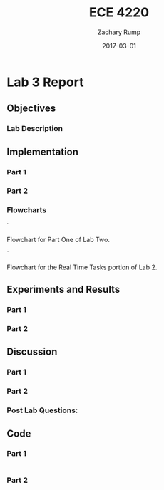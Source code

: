 #+AUTHOR: Zachary Rump
#+DATE: 2017-03-01
#+TITLE: ECE 4220
#+OPTIONS: toc:nil H:4 num:0 ^:nil
#+LATEX_HEADER: \usepackage[margin=0.5in]{geometry}
\overfullrule=2cm
* Lab 3 Report
** Objectives
*** Lab Description
** Implementation
*** Part 1
*** Part 2
*** Flowcharts
[[./images/flowchart_pt1.png]]`

Flowchart for Part One of Lab Two. 


[[./images/flowchart_pt2.png]]`

Flowchart for the Real Time Tasks portion of Lab 2.
** Experiments and Results
*** Part 1 
*** Part 2 
** Discussion
*** Part 1
*** Part 2
*** Post Lab Questions:
** Code  
*** Part 1
#+NAME: Part 1
#+ATTR_LATEX: :foat nil
#+BEGIN_SRC C

#+END_SRC
*** Part 2
#+NAME: Part 2
#+ATTR_LATEX: :foat nil
#+BEGIN_SRC C

#+END_SRC
